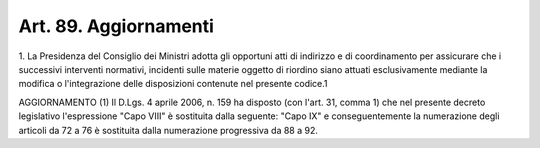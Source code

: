 .. _art89:

Art. 89. Aggiornamenti
^^^^^^^^^^^^^^^^^^^^^^



1\. La Presidenza del Consiglio dei Ministri adotta gli opportuni atti di indirizzo e di coordinamento per assicurare che i successivi interventi normativi, incidenti sulle materie oggetto di riordino siano attuati esclusivamente mediante la modifica o l'integrazione delle disposizioni contenute nel presente codice.1

AGGIORNAMENTO (1) Il D.Lgs. 4 aprile 2006, n. 159 ha disposto (con l'art. 31, comma 1) che nel presente decreto legislativo l'espressione "Capo VIII" è sostituita dalla seguente: "Capo IX" e conseguentemente la numerazione degli articoli da 72 a 76 è sostituita dalla numerazione progressiva da 88 a 92.
